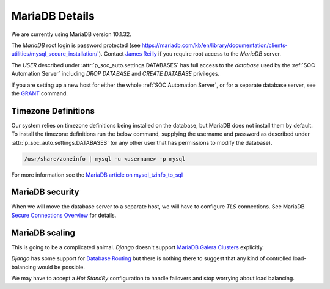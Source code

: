 MariaDB Details
===============

We are currently using MariaDB version 10.1.32.

The `MariaDB` root login is password protected (see
`<https://mariadb.com/kb/en/library/documentation/clients-utilities/mysql_secure_installation/>`_
). Contact `James Reilly
<mailto:james.reilly@phsa.ca>`_ if you require root access to the `MariaDB` server.

The `USER` described under :attr:`p_soc_auto.settings.DATABASES` has full access
to the `database` used by the :ref:`SOC Automation Server` including `DROP
DATABASE` and `CREATE DATABASE` privileges.

If you are setting up a new host for either the whole :ref:`SOC Automation Server`,
or for a separate database server, see the `GRANT
<https://mariadb.com/kb/en/library/documentation/sql-statements-structure/sql-statements/account-management-sql-commands/grant/>`_
command.

Timezone Definitions
---------------------

Our system relies on timezone definitions being installed on the database, but
MariaDB does not install them by default. To install the timezone definitions
run the below command, supplying the username and password as described under
:attr:`p_soc_auto.settings.DATABASES` (or any other user that has permissions
to modify the database).

.. code-block::

 /usr/share/zoneinfo | mysql -u <username> -p mysql

For more information see the `MariaDB article on mysql_tzinfo_to_sql
<https://mariadb.com/kb/en/library/mysql_tzinfo_to_sql/>`_

MariaDB security
----------------

When we will move the database server to a separate host, we will have to configure
`TLS` connections. See MariaDB `Secure Connections Overview
<https://mariadb.com/kb/en/library/documentation/mariadb-administration/user-server-security/securing-mariadb/securing-mariadb-encryption/data-in-transit-encryption/secure-connections-overview/>`_
for details.

MariaDB scaling
---------------

This is going to be a complicated animal. `Django` doesn't support `MariaDB
Galera Clusters
<https://mariadb.com/kb/en/library/documentation/replication/galera-cluster/configuring-mariadb-galera-cluster/>`_
explicitly.

`Django` has some support for `Database Routing
<https://docs.djangoproject.com/en/2.2/topics/db/multi-db/#database-routers>`_ but
there is nothing there to suggest that any kind of controlled load-balancing would
be possible.

We may have to accept a `Hot StandBy` configuration to handle failovers and stop
worrying about load balancing.